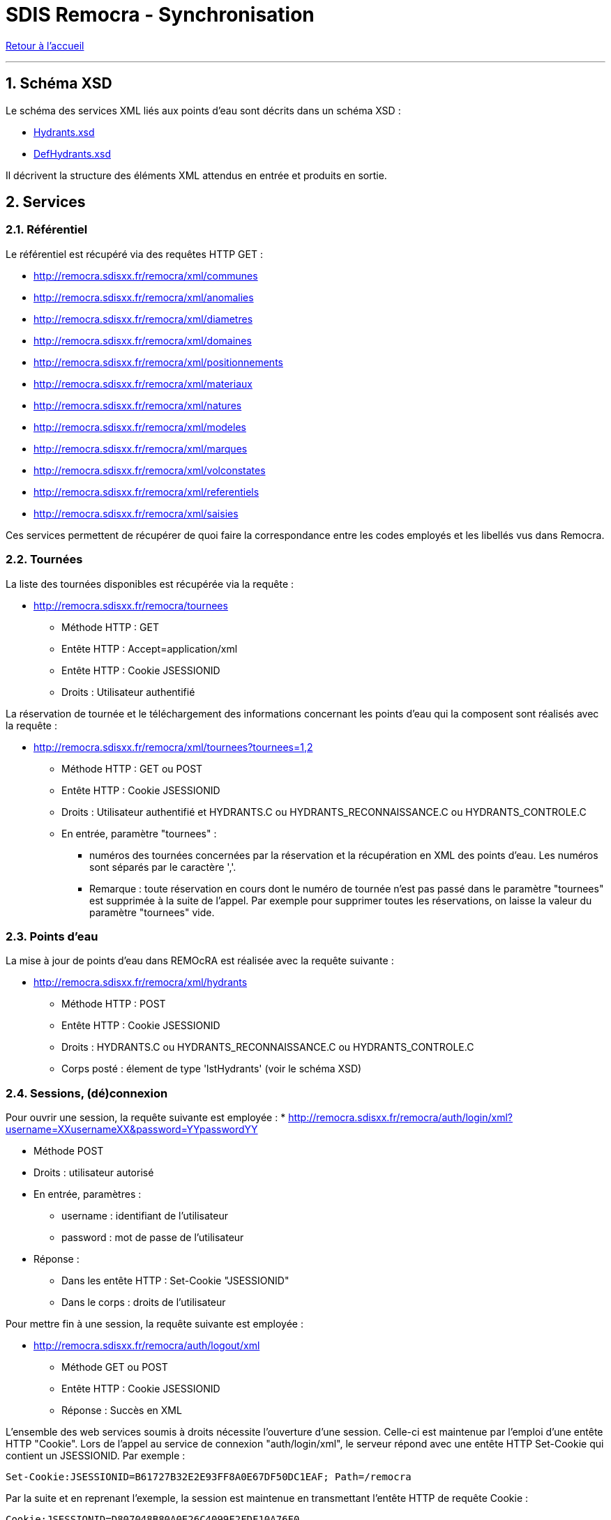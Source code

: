 = SDIS Remocra - Synchronisation

ifdef::env-github,env-browser[:outfilesuffix: .adoc]

:experimental:
:icons: font

:toc:

:numbered:

link:index{outfilesuffix}[Retour à l'accueil]

'''

== Schéma XSD ==

Le schéma des services XML liés aux points d'eau sont décrits dans un schéma XSD :

* link:../remocra/src/main/resources/fr/sdis83/remocra/service/xml/Hydrants.xsd[Hydrants.xsd]
* link:../remocra/src/main/resources/fr/sdis83/remocra/service/xml/DefHydrants.xsd[DefHydrants.xsd]

Il décrivent la structure des éléments XML attendus en entrée et produits en sortie.


== Services ==

=== Référentiel ===

Le référentiel est récupéré via des requêtes HTTP GET :

* http://remocra.sdisxx.fr/remocra/xml/communes
* http://remocra.sdisxx.fr/remocra/xml/anomalies
* http://remocra.sdisxx.fr/remocra/xml/diametres
* http://remocra.sdisxx.fr/remocra/xml/domaines
* http://remocra.sdisxx.fr/remocra/xml/positionnements
* http://remocra.sdisxx.fr/remocra/xml/materiaux
* http://remocra.sdisxx.fr/remocra/xml/natures
* http://remocra.sdisxx.fr/remocra/xml/modeles
* http://remocra.sdisxx.fr/remocra/xml/marques
* http://remocra.sdisxx.fr/remocra/xml/volconstates
* http://remocra.sdisxx.fr/remocra/xml/referentiels
* http://remocra.sdisxx.fr/remocra/xml/saisies

Ces services permettent de récupérer de quoi faire la correspondance entre les codes employés et les libellés vus dans Remocra.


=== Tournées ===

La liste des tournées disponibles est récupérée via la requête :

* http://remocra.sdisxx.fr/remocra/tournees

** Méthode HTTP : GET
** Entête HTTP : Accept=application/xml
** Entête HTTP : Cookie JSESSIONID
** Droits : Utilisateur authentifié

La réservation de tournée et le téléchargement des informations concernant les points d'eau qui la composent sont réalisés avec la requête :

* http://remocra.sdisxx.fr/remocra/xml/tournees?tournees=1,2

** Méthode HTTP : GET ou POST
** Entête HTTP : Cookie JSESSIONID
** Droits : Utilisateur authentifié et HYDRANTS.C ou HYDRANTS_RECONNAISSANCE.C ou HYDRANTS_CONTROLE.C
** En entrée, paramètre "tournees" :

*** numéros des tournées concernées par la réservation et la récupération en XML des points d'eau. Les numéros sont séparés par le caractère ','.
*** Remarque : toute réservation en cours dont le numéro de tournée n'est pas passé dans le paramètre "tournees" est supprimée à la suite de l'appel. Par exemple pour supprimer toutes les réservations, on laisse la valeur du paramètre "tournees" vide.

=== Points d'eau ===

La mise à jour de points d'eau dans REMOcRA est réalisée avec la requête suivante :

* http://remocra.sdisxx.fr/remocra/xml/hydrants

** Méthode HTTP : POST
** Entête HTTP : Cookie JSESSIONID
** Droits : HYDRANTS.C ou HYDRANTS_RECONNAISSANCE.C ou HYDRANTS_CONTROLE.C
** Corps posté : élement de type 'lstHydrants' (voir le schéma XSD)

=== Sessions, (dé)connexion ===

Pour ouvrir une session, la requête suivante est employée :
* http://remocra.sdisxx.fr/remocra/auth/login/xml?username=XXusernameXX&password=YYpasswordYY

** Méthode POST
** Droits : utilisateur autorisé
** En entrée, paramètres :

*** username : identifiant de l'utilisateur
*** password : mot de passe de l'utilisateur

** Réponse :

*** Dans les entête HTTP : Set-Cookie "JSESSIONID"
*** Dans le corps : droits de l'utilisateur


Pour mettre fin à une session, la requête suivante est employée :

* http://remocra.sdisxx.fr/remocra/auth/logout/xml

** Méthode GET ou POST
** Entête HTTP : Cookie JSESSIONID
** Réponse : Succès en XML


L'ensemble des web services soumis à droits nécessite l'ouverture d'une session. Celle-ci est maintenue par l'emploi d'une entête HTTP "Cookie".
Lors de l'appel au service de connexion "auth/login/xml", le serveur répond avec une entête HTTP Set-Cookie qui contient un JSESSIONID. Par exemple :
[source]
----
Set-Cookie:JSESSIONID=B61727B32E2E93FF8A0E67DF50DC1EAF; Path=/remocra
----

Par la suite et en reprenant l'exemple, la session est maintenue en transmettant l'entête HTTP de requête Cookie :
[source]
----
Cookie:JSESSIONID=D807048B80A0E26C4099F2FDF10A76F0
----

== Exemples ==

=== Outil wget ===

Pour la suite, nous utilisons l'outil opensource wget pour illustrer deux exemples. L'outil wget permet de réaliser des requêtes HTTP.
Il est disponible sous Linux ou sous Windows :

* La page du projet : http://www.gnu.org/software/wget/
* La page de téléchargement pour windows (via GnuWin32) : http://gnuwin32.sourceforge.net/packages/wget.htm

Bien entendu, wget est utilisé uniquement pour l'exemple. Tout outil peut convenir (générique ou métier) dans la mesure où il sait réaliser des requêtes HTTP.

Les options de wget qui nous intéressent, extraites de l'aide intégrée obtenue avec ```wget --help``` :
[source]
----
GNU Wget 1.14, un récupérateur réseau non interactif.
Usage: wget [OPTION]... [URL]...

Journalisation et fichier d'entrée:
  -o,  --output-file=FICHIER journaliser les messages dans le FICHIER.
  -O,  --output-document=FICHIER écrire les documents dans le FICHIER.

options HTTP :
       --header=CHAINE         insérer la CHAINE parmi les entêtes.
       --load-cookies=FICHIER  charger les cookies à partir du FICHIER avant la session.
       --save-cookies=FICHIER  enregistre les cookies dans le FICHIER après la session.
       --keep-session-cookies  charge et enregistre les cookies de session non permanents.
       --post-data=CHAINE      utiliser une méthode POST; transmettre la CHAINE comme des données.
----

=== Récupération du référentiel ===

Pour récupérer le référentiel lié aux volumes constatés, on consomme le web service adéquant :
[source,sh]
----
wget http://remocra.sdisxx.fr/remocra/xml/volconstates --output-document=ex1_01_volconstates.xml
----

Exemple de fichier produit :
[source,xml]
----
<?xml version="1.0" encoding="UTF-8" standalone="yes"?><volConstates><volConstate><code>VOL4</code><libelle>4/4</libelle></volConstate><volConstate><code>VOL3</code><libelle>3/4</libelle></volConstate><volConstate><code>VOL2</code><libelle>2/4</libelle></volConstate><volConstate><code>VOL1</code><libelle>1/4</libelle></volConstate><volConstate><code>VOL0</code><libelle>0</libelle></volConstate></volConstates>
----



=== Connexion / déconnexion ===

Pour se connecter :
[source,sh]
----
wget http://remocra.sdisxx.fr/remocra/auth/login/xml?username=XXusernameXX\&password=YYpasswordYY --post-data= --output-document=ex2_01_login.xml --load-cookies cookies.txt --save-cookies cookies.txt --keep-session-cookies
----

Exemple de fichier produit :
[source,xml]
----
<?xml version="1.0" encoding="UTF-8" standalone="yes"?><user><right code="TOURNEE"><permissions>CREATE</permissions><permissions>READ</permissions><permissions>UPDATE</permissions><permissions>DELETE</permissions></right><right code="HYDRANTS"><permissions>CREATE</permissions><permissions>READ</permissions><permissions>UPDATE</permissions><permissions>DELETE</permissions></right><right code="HYDRANTS_TRAITEMENT"><permissions>CREATE</permissions><permissions>READ</permissions><permissions>UPDATE</permissions><permissions>DELETE</permissions></right><right code="PERMIS"><permissions>CREATE</permissions><permissions>READ</permissions><permissions>UPDATE</permissions><permissions>DELETE</permissions></right><right code="UTILISATEUR_FILTER_ORGANISME_UTILISATEUR"><permissions>CREATE</permissions><permissions>READ</permissions><permissions>UPDATE</permissions><permissions>DELETE</permissions></right><right code="DOCUMENTS"><permissions>CREATE</permissions><permissions>READ</permissions><permissions>UPDATE</permissions><permissions>DELETE</permissions></right><right code="DFCI"><permissions>CREATE</permissions><permissions>READ</permissions><permissions>UPDATE</permissions><permissions>DELETE</permissions></right><right code="DEPOT_RECEPTRAVAUX"><permissions>CREATE</permissions><permissions>READ</permissions><permissions>UPDATE</permissions><permissions>DELETE</permissions></right><right code="DEPOT_DELIB"><permissions>CREATE</permissions><permissions>READ</permissions><permissions>UPDATE</permissions><permissions>DELETE</permissions></right><right code="UTILISATEUR_FILTER_ALL"><permissions>CREATE</permissions><permissions>READ</permissions><permissions>UPDATE</permissions><permissions>DELETE</permissions></right><right code="PERMIS_TRAITEMENT"><permissions>CREATE</permissions><permissions>READ</permissions><permissions>UPDATE</permissions><permissions>DELETE</permissions></right><right code="HYDRANTS_MCO"><permissions>CREATE</permissions><permissions>READ</permissions><permissions>UPDATE</permissions><permissions>DELETE</permissions></right><right code="HYDRANTS_NUMEROTATION"><permissions>CREATE</permissions><permissions>READ</permissions><permissions>UPDATE</permissions><permissions>DELETE</permissions></right><right code="ADRESSES"><permissions>CREATE</permissions><permissions>READ</permissions><permissions>UPDATE</permissions><permissions>DELETE</permissions></right><right code="REFERENTIELS"><permissions>CREATE</permissions><permissions>READ</permissions><permissions>UPDATE</permissions><permissions>DELETE</permissions></right><right code="PERMIS_DOCUMENTS"><permissions>CREATE</permissions><permissions>READ</permissions><permissions>UPDATE</permissions><permissions>DELETE</permissions></right><right code="RISQUES_KML"><permissions>CREATE</permissions><permissions>READ</permissions><permissions>UPDATE</permissions><permissions>DELETE</permissions></right><right code="HYDRANTS_PRESCRIT"><permissions>CREATE</permissions><permissions>READ</permissions><permissions>UPDATE</permissions><permissions>DELETE</permissions></right><right code="HYDRANTS_CONTROLE"><permissions>CREATE</permissions><permissions>READ</permissions><permissions>UPDATE</permissions><permissions>DELETE</permissions></right><right code="DEPOT_DECLAHYDRANT"><permissions>CREATE</permissions><permissions>READ</permissions><permissions>UPDATE</permissions><permissions>DELETE</permissions></right><right code="TOURNEE_RESERVATION"><permissions>CREATE</permissions><permissions>READ</permissions><permissions>UPDATE</permissions><permissions>DELETE</permissions></right><right code="HYDRANTS_RECONNAISSANCE"><permissions>CREATE</permissions><permissions>READ</permissions><permissions>UPDATE</permissions><permissions>DELETE</permissions></right></user>
----


[source,sh]
----
wget http://remocra.sdisxx.fr/remocra/auth/logout/xml --header='Content-Type:application/xml;charset=utf-8' --output-document=ex2_02_logout.xml --load-cookies cookies.txt --save-cookies cookies.txt --keep-session-cookies
----

Exemple de fichier produit :
[source,xml]
----
<?xml version="1.0" encoding="UTF-8"?><success><message>Opération réalisée avec succès</message></success>
----



=== Mise à jour simple de points d'eau ===

Mise à jour simple de points d'eau :

* Connexion, mise à jour, déconnexion

[source,sh]
----
cd ~/Bureau/remocra_ws/exemples
# On s'authentifie
wget http://remocra.sdisxx.fr/remocra/auth/login/xml?username=XXusernameXX\&password=YYpasswordYY --post-data= --output-document=ex3_01_login.xml --load-cookies cookies.txt --save-cookies cookies.txt --keep-session-cookies
#
# On met à jour les points d'eau à partir d'un fichier XML
wget http://remocra.sdisxx.fr/remocra/xml/hydrants --header='Content-Type:application/xml;charset=utf-8' --post-file=jeu_d_essai/hydrants_modifies.xml --output-document=ex3_02_hydrants.xml --load-cookies cookies.txt --save-cookies cookies.txt --keep-session-cookies
#
# On se déconnecte
wget http://remocra.sdisxx.fr/remocra/auth/logout/xml --header='Content-Type:application/xml;charset=utf-8' --output-document=ex3_03_logout.xml --load-cookies cookies.txt --save-cookies cookies.txt --keep-session-cookies
----

Exemple de fichier en entrée :
[source,xml]
----
<?xml version="1.0" encoding="UTF-8" standalone="yes"?><xsi:hydrants xmlns:xsi="http://www.w3.org/2001/XMLSchema-instance"><hydrantPena xsi:type="CI_FIXE" verif="false"><anneeFabrication>0</anneeFabrication><anomalies/><codeCommune>TLN</codeCommune><codeDomaine></codeDomaine><codeNature>CI_FIXE</codeNature><coordonnees><latitude>43.124900000000025</latitude><longitude>5.9277999999999995</longitude></coordonnees><courrier></courrier><dateContr>2013-11-14T15:58:33+01:00</dateContr><dateModification>2013-11-14T15:58:33+01:00</dateModification><dateRecep>2013-10-29T00:00:00+01:00</dateRecep><dispo>DISPO</dispo><gestPointEau></gestPointEau><numero>PN TLN 2</numero><numeroInterne>2</numeroInterne><observation>obsv</observation><voie>RUE XAVIER SAVELLI</voie><voie2>RUE LEBLOND SAINT HILAIRE</voie2><codeMateriau></codeMateriau><codeVolConstate></codeVolConstate><dispoHbe>DISPO</dispoHbe><hbe>false</hbe></hydrantPena><hydrantPibi xsi:type="BI" verif="false"><agent1>Tutu</agent1><agent2>Toto</agent2><anneeFabrication>1988</anneeFabrication><anomalies><anomalie><code>APROTGER</code></anomalie><anomalie><code>SANSEAU</code></anomalie><anomalie><code>DISTANCE5M</code></anomalie></anomalies><codeCommune>TLN</codeCommune><codeDomaine>DOMAINE</codeDomaine><codeNature>BI</codeNature><complement>hhg hh !vv</complement><coordonnees><latitude>43.124900000000025</latitude><longitude>5.9256</longitude></coordonnees><courrier>1154dsd</courrier><dateContr>2013-01-13T17:22:48+01:00</dateContr><dateModification>2014-01-13T17:22:48+01:00</dateModification><dateRecep>2013-01-09T07:00:00+01:00</dateRecep><dispo>INDISPO</dispo><gestPointEau>123</gestPointEau><lieuDit>api's here hé hé...</lieuDit><numero>BI TLN 99998</numero><numeroInterne>99998</numeroInterne><observation>obs... hh hubhi api</observation><voie>RUE ROBERT GUILLEMARD</voie><voie2>ALLEE AMIRAL COURBET</voie2><choc>false</choc><codeDiametre>DIAM150</codeDiametre><codeMarque>AVK</codeMarque><codeModele>VEGA</codeModele><debit>20</debit><debitMax>111</debitMax><gestReseau>ABV</gestReseau><numeroSCP>123456789</numeroSCP><pression>6.0</pression><pressionDyn>1.0</pressionDyn></hydrantPibi><hydrantPibi xsi:type="PI" verif="false"><anneeFabrication>0</anneeFabrication><anomalies/><codeCommune>TLN</codeCommune><codeDomaine></codeDomaine><codeNature>PI</codeNature><coordonnees><latitude>43.125000000000014</latitude><longitude>5.9285</longitude></coordonnees><courrier></courrier><dateModification>2013-11-14T15:42:11+01:00</dateModification><dateRecep>2013-11-14T15:42:11+01:00</dateRecep><dispo>DISPO</dispo><gestPointEau></gestPointEau><numero>PI TLN 2</numero><numeroInterne>2</numeroInterne><voie>AVENUE JEAN MOULIN</voie><choc>false</choc><codeDiametre></codeDiametre><codeMarque></codeMarque><codeModele></codeModele></hydrantPibi><hydrantPibi xsi:type="BI" verif="false"><anomalies/><codeCommune>TLN</codeCommune><codeDomaine></codeDomaine><codeNature>BI</codeNature><coordonnees><latitude>43.125100000000025</latitude><longitude>5.925099999999999</longitude></coordonnees><courrier></courrier><dateContr>2014-01-10T17:20:45+01:00</dateContr><dateModification>2014-01-10T17:20:45+01:00</dateModification><dateRecep>2013-11-14T15:30:11+01:00</dateRecep><dispo>DISPO</dispo><gestPointEau></gestPointEau><numero>BI TLN 99996</numero><numeroInterne>99996</numeroInterne><choc>false</choc><codeDiametre></codeDiametre><codeMarque>BAYARD</codeMarque><codeModele></codeModele></hydrantPibi></xsi:hydrants>
----

Exemples de fichiers produits :
[source,xml]
----
<?xml version="1.0" encoding="UTF-8"?><success><message>Hydrants enregistrés avec succès</message></success>

----

=== Mise à jour de points d'eau avec réservation d'une tournée ===

Mise à jour de points d'eau avec réservation d'une tournée :

* Connexion, liste des tournées disponibles, réservation, liste des tournées disponibles, mise à jour, suppression de la réservation, liste des tournées disponibles

[source,sh]
----
cd ~/Bureau/remocra_ws/exemples
# On s'authentifie
wget http://remocra.sdisxx.fr/remocra/auth/login/xml?username=XXusernameXX\&password=YYpasswordYY --post-data= --output-document=ex4_01_login.xml --load-cookies cookies.txt --save-cookies cookies.txt --keep-session-cookies
# Récupération de la liste des tournées disponibles (utilisateur et non déjà réservées)
wget http://remocra.sdisxx.fr/remocra/tournees --header=Accept:application/xml --output-document=ex4_02_tournees_dispo.xml --load-cookies cookies.txt --save-cookies cookies.txt --keep-session-cookies
# On retrouve la tournée 6 dans les tournées disponibles. On va travailler sur cette tournée qu'on réserve. Par la même occasion, on récupère la description des points d'eau
wget http://remocra.sdisxx.fr/remocra/xml/tournees?tournees=6 --output-document=ex4_03_tournees_reservees.xml --load-cookies cookies.txt --save-cookies cookies.txt --keep-session-cookies
# Récupération de la liste des tournées disponibles pour s'assurer que la tournée a été réservée
wget http://remocra.sdisxx.fr/remocra/tournees --header=Accept:application/xml --output-document=ex4_04_tournees_dispo.xml --load-cookies cookies.txt --save-cookies cookies.txt --keep-session-cookies
# Suite aux saisies terrain ou à une extraction à partir d'un autre système d'information, on met à jour les points d'eau
wget http://remocra.sdisxx.fr/remocra/xml/hydrants --header='Content-Type:application/xml;charset=utf-8' --post-file=jeu_d_essai/hydrants_modifies.xml --output-document=ex4_05_mise_a_jour_hydrants.xml --load-cookies cookies.txt --save-cookies cookies.txt --keep-session-cookies
# On supprime la réservation
wget http://remocra.sdisxx.fr/remocra/xml/tournees?tournees= --output-document=ex4_06_tournees_supp_reservations.xml --load-cookies cookies.txt --save-cookies cookies.txt --keep-session-cookies
# Récupération de la liste des tournées disponibles. On retrouve la tournée 6
wget http://remocra.sdisxx.fr/remocra/tournees --header=Accept:application/xml --output-document=ex4_07_tournees_dispo.xml --load-cookies cookies.txt --save-cookies cookies.txt --keep-session-cookies
# On se déconnecte
wget http://remocra.sdisxx.fr/remocra/auth/logout/xml --header='Content-Type:application/xml;charset=utf-8' --output-document=ex4_08_logout.xml --load-cookies cookies.txt --save-cookies cookies.txt --keep-session-cookies
----

Exemples de fichiers produits :

* Tournées disponibles
[source,xml]
----
<?xml version="1.0" encoding="UTF-8" standalone="yes"?><tourneesDispo><tournee>6</tournee></tourneesDispo>
----

* Tournées réservées
[source,xml]
----
<?xml version="1.0" encoding="UTF-8" standalone="yes"?><xsi:tournees xmlns:xsi="http://www.w3.org/2001/XMLSchema-instance"><tournee><debSync>2013-10-28T12:00:00+01:00</debSync><hydrants><hydrantPena xsi:type="CI_FIXE" verif="false"><anomalies/><codeCommune>TLN</codeCommune><codeDomaine></codeDomaine><codeNature>CI_FIXE</codeNature><coordonnees><latitude>43.124900000000025</latitude><longitude>5.9277999999999995</longitude></coordonnees><courrier></courrier><dateContr>2013-11-14T15:58:33+01:00</dateContr><dateModification>2013-11-14T15:58:33+01:00</dateModification><dateRecep>2013-10-29T00:00:00+01:00</dateRecep><dispo>DISPO</dispo><gestPointEau></gestPointEau><numero>PN TLN 2</numero><numeroInterne>2</numeroInterne><observation>obsv</observation><voie>RUE XAVIER SAVELLI</voie><voie2>RUE LEBLOND SAINT HILAIRE</voie2><codeMateriau></codeMateriau><codeVolConstate></codeVolConstate><dispoHbe>DISPO</dispoHbe><hbe>false</hbe></hydrantPena><hydrantPibi xsi:type="PI" verif="false"><anomalies/><codeCommune>TLN</codeCommune><codeDomaine></codeDomaine><codeNature>PI</codeNature><coordonnees><latitude>43.125000000000014</latitude><longitude>5.9285</longitude></coordonnees><courrier></courrier><dateModification>2013-11-14T15:42:11+01:00</dateModification><dateRecep>2013-11-14T15:42:11+01:00</dateRecep><dispo>DISPO</dispo><gestPointEau></gestPointEau><numero>PI TLN 2</numero><numeroInterne>2</numeroInterne><voie>AVENUE JEAN MOULIN</voie><choc>false</choc><codeDiametre></codeDiametre><codeMarque></codeMarque><codeModele></codeModele></hydrantPibi><hydrantPibi xsi:type="BI" verif="false"><anomalies/><codeCommune>TLN</codeCommune><codeDomaine></codeDomaine><codeNature>BI</codeNature><coordonnees><latitude>43.125100000000025</latitude><longitude>5.925099999999999</longitude></coordonnees><courrier></courrier><dateContr>2014-01-10T17:20:45+01:00</dateContr><dateModification>2014-01-10T17:20:45+01:00</dateModification><dateRecep>2013-11-14T15:30:11+01:00</dateRecep><dispo>DISPO</dispo><gestPointEau></gestPointEau><numero>BI TLN 99996</numero><numeroInterne>99996</numeroInterne><choc>false</choc><codeDiametre></codeDiametre><codeMarque>BAYARD</codeMarque><codeModele></codeModele></hydrantPibi><hydrantPibi xsi:type="BI" verif="false"><agent1>Tutu</agent1><agent2>Toto</agent2><anneeFabrication>1988</anneeFabrication><anomalies><anomalie><code>SANSEAU</code></anomalie><anomalie><code>APROTGER</code></anomalie><anomalie><code>DISTANCE5M</code></anomalie></anomalies><codeCommune>TLN</codeCommune><codeDomaine>DOMAINE</codeDomaine><codeNature>BI</codeNature><complement>hhg hh !vv</complement><coordonnees><latitude>43.124900000000025</latitude><longitude>5.9256</longitude></coordonnees><courrier>1154dsd</courrier><dateContr>2013-01-13T17:22:48+01:00</dateContr><dateModification>2014-01-13T17:22:48+01:00</dateModification><dateRecep>2013-01-09T07:00:00+01:00</dateRecep><dispo>INDISPO</dispo><gestPointEau>123</gestPointEau><lieuDit>api's here hé hé...</lieuDit><numero>BI TLN 99998</numero><numeroInterne>99998</numeroInterne><observation>obs... hh hubhi api</observation><voie>RUE ROBERT GUILLEMARD</voie><voie2>ALLEE AMIRAL COURBET</voie2><choc>false</choc><codeDiametre>DIAM150</codeDiametre><codeMarque>AVK</codeMarque><codeModele>VEGA</codeModele><debit>20</debit><debitMax>111</debitMax><gestReseau>ABV</gestReseau><numeroSCP>123456789</numeroSCP><pression>6.0</pression><pressionDyn>1.0</pressionDyn></hydrantPibi></hydrants><id>6</id></tournee></xsi:tournees>
----

* Tournée disponible
[source,xml]
----
<?xml version="1.0" encoding="UTF-8" standalone="yes"?><tourneesDispo></tourneesDispo>
----

* Mise à jour hydrants
[source,xml]
----
<?xml version="1.0" encoding="UTF-8"?><success><message>Hydrants enregistrés avec succès</message></success>
----

* Tournées suppression reservations
[source,xml]
----
<?xml version="1.0" encoding="UTF-8" standalone="yes"?><xsi:tournees xmlns:xsi="http://www.w3.org/2001/XMLSchema-instance"/>
----

* Tournées disponibles
[source,xml]
----
<?xml version="1.0" encoding="UTF-8" standalone="yes"?><tourneesDispo><tournee>6</tournee></tourneesDispo>
----
